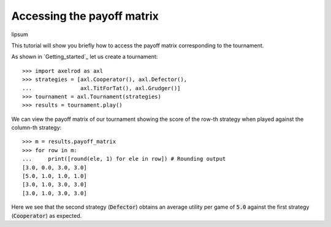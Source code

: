 Accessing the payoff matrix
===========================

lipsum

This tutorial will show you briefly how to access the payoff matrix
corresponding to the tournament.

As shown in `Getting_started`_ let us create a tournament::

    >>> import axelrod as axl
    >>> strategies = [axl.Cooperator(), axl.Defector(),
    ...               axl.TitForTat(), axl.Grudger()]
    >>> tournament = axl.Tournament(strategies)
    >>> results = tournament.play()

We can view the payoff matrix of our tournament showing the score of the row-th
strategy when played against the column-th strategy::

    >>> m = results.payoff_matrix
    >>> for row in m:
    ...     print([round(ele, 1) for ele in row]) # Rounding output
    [3.0, 0.0, 3.0, 3.0]
    [5.0, 1.0, 1.0, 1.0]
    [3.0, 1.0, 3.0, 3.0]
    [3.0, 1.0, 3.0, 3.0]

Here we see that the second strategy (:code:`Defector`) obtains an average
utility per game of :code:`5.0` against the first strategy (:code:`Cooperator`)
as expected.

